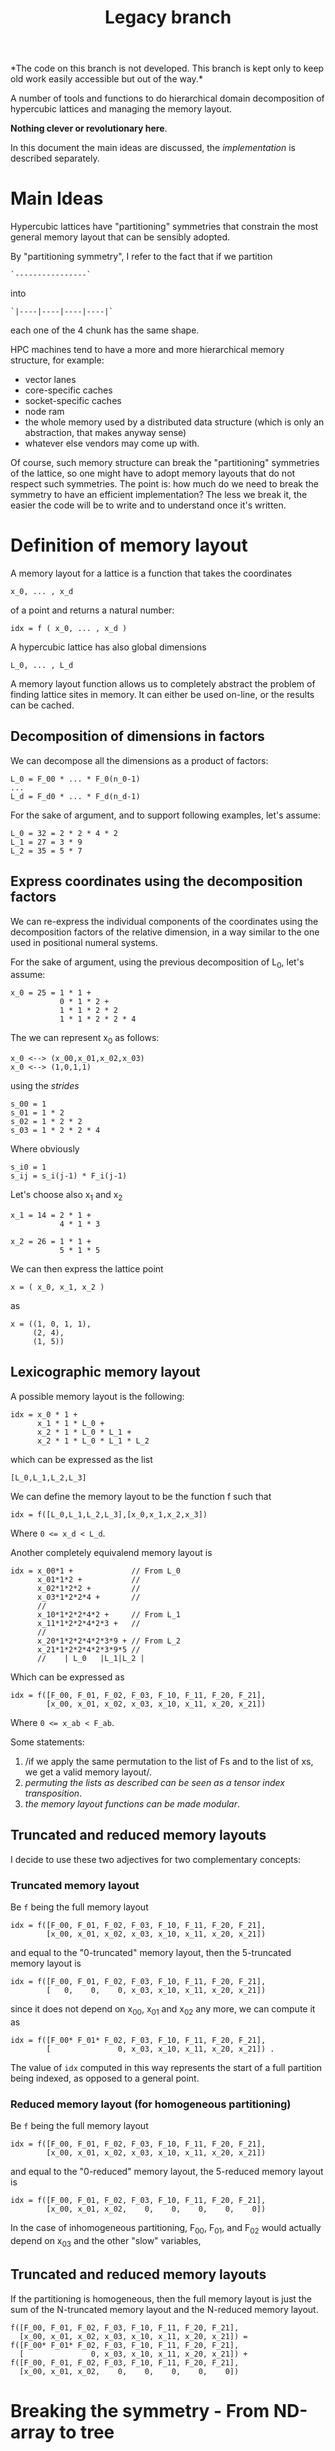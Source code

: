 #+TITLE: Legacy branch

*The code on this branch is not developed.
This branch is kept only
to keep old work easily accessible
but out of the way.*

A number of tools and functions
to do hierarchical domain decomposition
of hypercubic lattices
and managing the memory layout.

*Nothing clever or revolutionary here*.

In this document the main ideas are discussed,
the [[implementation.org][implementation]] is described separately.

* Main Ideas
Hypercubic lattices have
"partitioning" symmetries
that constrain the
most general memory layout that can be sensibly adopted.

By "partitioning symmetry",
I refer to the fact that if we partition
#+begin_src
`----------------`
#+end_src
into
#+begin_src
`|----|----|----|----|`
#+end_src
each one of the 4 chunk has the same shape.

HPC machines tend to have
a more and more hierarchical
memory structure, for example:
- vector lanes
- core-specific caches
- socket-specific caches
- node ram
- the whole memory used
  by a distributed data structure
  (which is only an abstraction,
  that makes anyway sense)
- whatever else vendors may come up with.

Of course, such memory structure
can break the "partitioning" symmetries of the lattice,
so one might have to adopt memory layouts
that do not respect
such symmetries.
The point is:
how much do we need
to break the symmetry
to have an efficient implementation?
The less we break it,
the easier the code will be
to write
and to understand once it's written.

* Definition of memory layout
A memory layout for a lattice
is a function that takes the coordinates

#+begin_src
x_0, ... , x_d
#+end_src

of a point
and returns a natural number:

#+begin_src
idx = f ( x_0, ... , x_d )
#+end_src

A hypercubic lattice has also
global dimensions

#+begin_src
L_0, ... , L_d
#+end_src

A memory layout function
allows us to completely abstract
the problem of finding lattice sites in memory.
It can either be used on-line,
or the results can be cached.


** Decomposition of dimensions in factors

We can decompose all the dimensions
as a product of factors:

#+begin_src
L_0 = F_00 * ... * F_0(n_0-1)
...
L_d = F_d0 * ... * F_d(n_d-1)
#+end_src

For the sake of argument,
and to support following examples,
let's assume:

#+begin_src
L_0 = 32 = 2 * 2 * 4 * 2
L_1 = 27 = 3 * 9
L_2 = 35 = 5 * 7
#+end_src


** Express coordinates using the decomposition factors

We can re-express
the individual components of the coordinates
using the decomposition factors
of the relative dimension,
in a way similar to the one used
in positional numeral systems.

For the sake of argument,
using the previous decomposition of L_0,
let's assume:

#+begin_src
x_0 = 25 = 1 * 1 +
           0 * 1 * 2 +
           1 * 1 * 2 * 2
           1 * 1 * 2 * 2 * 4
#+end_src

The we can represent x_0 as follows:

#+begin_src
x_0 <--> (x_00,x_01,x_02,x_03)
x_0 <--> (1,0,1,1)
#+end_src

using the /strides/

#+begin_src
s_00 = 1
s_01 = 1 * 2
s_02 = 1 * 2 * 2
s_03 = 1 * 2 * 2 * 4
#+end_src

Where obviously

#+begin_src
s_i0 = 1
s_ij = s_i(j-1) * F_i(j-1)
#+end_src

Let's choose also x_1 and x_2

#+begin_src
x_1 = 14 = 2 * 1 +
           4 * 1 * 3
#+end_src


#+begin_src
x_2 = 26 = 1 * 1 +
           5 * 1 * 5
#+end_src


We can then express the lattice point

#+begin_src
x = ( x_0, x_1, x_2 )
#+end_src

as
#+begin_src
x = ((1, 0, 1, 1),
     (2, 4),
     (1, 5))
#+end_src

** Lexicographic memory layout

A possible memory layout is the following:

#+begin_src
idx = x_0 * 1 +
      x_1 * 1 * L_0 +
      x_2 * 1 * L_0 * L_1 +
      x_2 * 1 * L_0 * L_1 * L_2
#+end_src

which can be expressed as the list

#+begin_src
[L_0,L_1,L_2,L_3]
#+end_src

We can define the memory layout
to be the function f such that

#+begin_src
idx = f([L_0,L_1,L_2,L_3],[x_0,x_1,x_2,x_3])
#+end_src

Where ~0 <= x_d < L_d~.

Another completely equivalend memory layout is

#+begin_src
idx = x_00*1 +             // From L_0
      x_01*1*2 +           //
      x_02*1*2*2 +         //
      x_03*1*2*2*4 +       //
      //
      x_10*1*2*2*4*2 +     // From L_1
      x_11*1*2*2*4*2*3 +   //
      //
      x_20*1*2*2*4*2*3*9 + // From L_2
      x_21*1*2*2*4*2*3*9*5 //
      //    | L_0   |L_1|L_2 |
#+end_src


Which can be expressed as

#+begin_src
idx = f([F_00, F_01, F_02, F_03, F_10, F_11, F_20, F_21],
        [x_00, x_01, x_02, x_03, x_10, x_11, x_20, x_21])
#+end_src
Where ~0 <= x_ab < F_ab~.

Some statements:

1. /if we apply the same permutation
    to the list of Fs
    and to the list of xs,
    we get a valid memory layout/.
2. /permuting the lists as described
    can be seen as a tensor index transposition/.
3. /the memory layout functions
    can be made modular/.

** Truncated and reduced memory layouts

I decide to use these two adjectives
for two complementary concepts:

*** Truncated memory layout

Be ~f~ being the full memory layout
#+begin_src
idx = f([F_00, F_01, F_02, F_03, F_10, F_11, F_20, F_21],
        [x_00, x_01, x_02, x_03, x_10, x_11, x_20, x_21])
#+end_src
and equal to the "0-truncated" memory layout,
then the 5-truncated memory layout is
#+begin_src
idx = f([F_00, F_01, F_02, F_03, F_10, F_11, F_20, F_21],
        [   0,    0,    0, x_03, x_10, x_11, x_20, x_21])
#+end_src
since it does not depend on x_00, x_01 and x_02 any more,
we can compute it as
#+begin_src
idx = f([F_00* F_01* F_02, F_03, F_10, F_11, F_20, F_21],
        [               0, x_03, x_10, x_11, x_20, x_21]) .
#+end_src
The value of ~idx~ computed in this way
represents the start of a full partition being indexed,
as opposed to a general point.

*** Reduced memory layout (for homogeneous partitioning)
Be ~f~ being the full memory layout
#+begin_src
idx = f([F_00, F_01, F_02, F_03, F_10, F_11, F_20, F_21],
        [x_00, x_01, x_02, x_03, x_10, x_11, x_20, x_21])
#+end_src
and equal to the "0-reduced" memory layout,
the 5-reduced memory layout is
#+begin_src
idx = f([F_00, F_01, F_02, F_03, F_10, F_11, F_20, F_21],
        [x_00, x_01, x_02,    0,    0,    0,    0,    0])
#+end_src

In the case of inhomogeneous partitioning,
F_00, F_01, and F_02 would actually depend
on x_03 and the other "slow" variables,



** Truncated and reduced memory layouts

If the partitioning is homogeneous, then
the full memory layout is just the sum
of the N-truncated memory layout
and the N-reduced memory layout.
#+begin_src
f([F_00, F_01, F_02, F_03, F_10, F_11, F_20, F_21],
  [x_00, x_01, x_02, x_03, x_10, x_11, x_20, x_21]) =
f([F_00* F_01* F_02, F_03, F_10, F_11, F_20, F_21],
  [               0, x_03, x_10, x_11, x_20, x_21]) +
f([F_00, F_01, F_02, F_03, F_10, F_11, F_20, F_21],
  [x_00, x_01, x_02,    0,    0,    0,    0,    0])
#+end_src

* Breaking the symmetry - From ND-array to tree

There are a number of features
that are needed in order
to make a memory layout useful:
- even/odd partitioning
- the possibility to split the regions
  into bulk, border and halos
- optionally, the possibilty of
  inhomogeneous partitioning,
  i.e., having some partitions
  that are smaller than others.

Homogeneous hierarchical partitioning
produces hypercubic arrays,
which
(as we discussed)
are trivial to transpose
and should be preferred.

Inhomogeneous partitioning produces instead
/ragged/ arrays,
which are non trivial to transpose,
and are better represented as trees.

The most general structure
would be a directed acyclic graph
where the nodes are the levels,
and the arcs the dependences between them.
By dependence,
I mean the fact that the range for an index
at a certain level depends ~b~ on
the values of the indices at another other level
~a~, or potentially on more than one leve.


The implementation could decide
not to transpose the arrays.
In case this is needed,
a possible technique
to transpose such array is
padding and masking.

** EO ordering
Each portion of a lattice
can be divided into even and odd sites.
If the global lattice extents
are even in the dimensions
in which the boundary conditions are periodic,
then the lattice is a bipartite graph.

** Halos, Borders, and bulk
Splitting each portion of a lattice
into halos, borders and bulk
obviously requires
a more complex memory layout,
because it breaks the partitioning symmetry.

The situation is:
- For Local data
  Each direction can be split into 3 pieces:
  - Border-,
  - Bulk,
  - Border+
- For Cached Remote data
  - Halo-
  - Halo+
The size of Borders and Halos can be zero.

We can recover the symmetry
at a higher level,
by splitting each 1D portion in 5 pieces.
We have then at least an elegant & simple way
to refer to each portion.
This can be done at each level in the decomposition.

*How this plays with the hierarchical aspect
still requires some investigation/ideas*.

Notice that this requires having up to 5^D portions,
and this might be impractical.

We can, though, allocate only
the ones that we are interested in
by defining them all and then
filtering out the ones we do not want,
according to different requirements,
e.g.:
- having size > 0
- having at least nd_min sides > 1

For each level in the decomposition,
or for each stride,
we have a halo thickness h.

Example:

#+begin_src
For L_0 = 2 * 2 * 4 * 2,
#+end_src

We can have

#+begin_src
s_00 = 1 , h_00 = 0
s_01 = 2 , h_01 = 0
s_02 = 4 , h_02 = 1
s_03 = 16, h_03 = 1
#+end_src

Notice that if i<j, h_ki <= h_kj.


** Inhomogeneous partitioning

Requiring the dimension of the lattice
to have certain factors can be too restrictive.
In HiRep it is possible to have inhomogeneous MPI partitioning,
and it should be possible to replicate this
in a hierarchical way.

